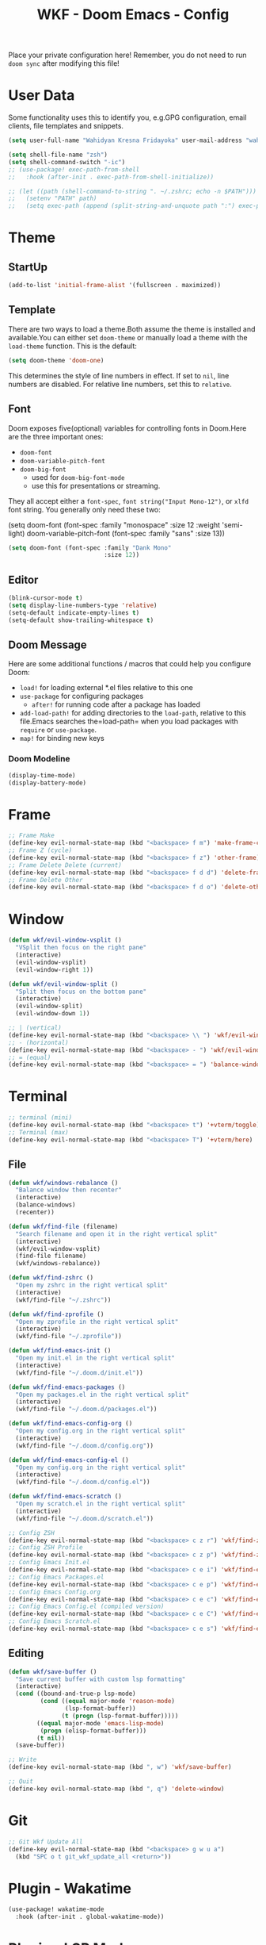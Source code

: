 #+TITLE: WKF - Doom Emacs - Config

Place your private configuration here! Remember, you do not need to run =doom sync= after modifying this file!

* User Data

Some functionality uses this to identify you, e.g.GPG configuration, email clients, file templates and snippets.

#+BEGIN_SRC emacs-lisp :results silent
(setq user-full-name "Wahidyan Kresna Fridayoka" user-mail-address "wahidyankf@gmail.com")
#+END_SRC

#+BEGIN_SRC emacs-lisp
(setq shell-file-name "zsh")
(setq shell-command-switch "-ic")
;; (use-package! exec-path-from-shell
;;   :hook (after-init . exec-path-from-shell-initialize))

;; (let ((path (shell-command-to-string ". ~/.zshrc; echo -n $PATH")))
;;   (setenv "PATH" path)
;;   (setq exec-path (append (split-string-and-unquote path ":") exec-path)))
#+END_SRC

#+RESULTS:
| stty | stdin isn't a terminal |

* Theme
** StartUp

#+BEGIN_SRC emacs-lisp :results silent
(add-to-list 'initial-frame-alist '(fullscreen . maximized))
#+END_SRC

** Template

There are two ways to load a theme.Both assume the theme is installed and available.You can either set =doom-theme= or manually load a theme with the =load-theme= function. This is the default:

#+BEGIN_SRC emacs-lisp :results silent
(setq doom-theme 'doom-one)
#+END_SRC

This determines the style of line numbers in effect. If set to =nil=, line numbers are disabled. For relative line numbers, set this to =relative=.

** Font

Doom exposes five(optional) variables for controlling fonts in Doom.Here are the three important ones:

- =doom-font=
- =doom-variable-pitch-font=
- =doom-big-font=
  - used for =doom-big-font-mode=
  - use this for presentations or streaming.

They all accept either a =font-spec=, =font string("Input Mono-12")=, or =xlfd= font string. You generally only need these two:

#+BEGIN_EXAMPLE emacs-lisp :results silent
(setq doom-font
  (font-spec :family "monospace" :size 12 :weight 'semi-light)
  doom-variable-pitch-font (font-spec :family "sans" :size 13))
#+End_example

#+BEGIN_SRC emacs-lisp :results silent
(setq doom-font (font-spec :family "Dank Mono"
                           :size 12))
#+END_SRC

** Editor

#+BEGIN_SRC emacs-lisp :results silent
(blink-cursor-mode t)
(setq display-line-numbers-type 'relative)
(setq-default indicate-empty-lines t)
(setq-default show-trailing-whitespace t)
#+END_SRC

** Doom Message

Here are some additional functions / macros that could help you configure Doom:
- =load!= for loading external *.el files relative to this one
- =use-package= for configuring packages
  - =after!= for running code after a package has loaded
- =add-load-path!= for adding directories to the =load-path=, relative to this file.Emacs searches the=load-path= when you load packages with =require= or =use-package=.
- =map!= for binding new keys

*** Doom Modeline

#+BEGIN_SRC emacs-lisp :results silent
(display-time-mode)
(display-battery-mode)
#+END_SRC

* Frame

#+BEGIN_SRC emacs-lisp :results silent
;; Frame Make
(define-key evil-normal-state-map (kbd "<backspace> f m") 'make-frame-command)
;; Frame Z (cycle)
(define-key evil-normal-state-map (kbd "<backspace> f z") 'other-frame)
;; Frame Delete Delete (current)
(define-key evil-normal-state-map (kbd "<backspace> f d d") 'delete-frame)
;; Frame Delete Other
(define-key evil-normal-state-map (kbd "<backspace> f d o") 'delete-other-frames)
#+END_SRC

* Window

#+BEGIN_SRC emacs-lisp :results silent
(defun wkf/evil-window-vsplit ()
  "VSplit then focus on the right pane"
  (interactive)
  (evil-window-vsplit)
  (evil-window-right 1))

(defun wkf/evil-window-split ()
  "Split then focus on the bottom pane"
  (interactive)
  (evil-window-split)
  (evil-window-down 1))

;; | (vertical)
(define-key evil-normal-state-map (kbd "<backspace> \\ ") 'wkf/evil-window-vsplit)
;; - (horizontal)
(define-key evil-normal-state-map (kbd "<backspace> - ") 'wkf/evil-window-split)
;; = (equal)
(define-key evil-normal-state-map (kbd "<backspace> = ") 'balance-windows)
#+END_SRC

* Terminal

#+BEGIN_SRC emacs-lisp :results silent
;; terminal (mini)
(define-key evil-normal-state-map (kbd "<backspace> t") '+vterm/toggle)
;; Terminal (max)
(define-key evil-normal-state-map (kbd "<backspace> T") '+vterm/here)
#+END_SRC

** File

#+BEGIN_SRC emacs-lisp :results silent
(defun wkf/windows-rebalance ()
  "Balance window then recenter"
  (interactive)
  (balance-windows)
  (recenter))

(defun wkf/find-file (filename)
  "Search filename and open it in the right vertical split"
  (interactive)
  (wkf/evil-window-vsplit)
  (find-file filename)
  (wkf/windows-rebalance))

(defun wkf/find-zshrc ()
  "Open my zshrc in the right vertical split"
  (interactive)
  (wkf/find-file "~/.zshrc"))

(defun wkf/find-zprofile ()
  "Open my zprofile in the right vertical split"
  (interactive)
  (wkf/find-file "~/.zprofile"))

(defun wkf/find-emacs-init ()
  "Open my init.el in the right vertical split"
  (interactive)
  (wkf/find-file "~/.doom.d/init.el"))

(defun wkf/find-emacs-packages ()
  "Open my packages.el in the right vertical split"
  (interactive)
  (wkf/find-file "~/.doom.d/packages.el"))

(defun wkf/find-emacs-config-org ()
  "Open my config.org in the right vertical split"
  (interactive)
  (wkf/find-file "~/.doom.d/config.org"))

(defun wkf/find-emacs-config-el ()
  "Open my config.org in the right vertical split"
  (interactive)
  (wkf/find-file "~/.doom.d/config.el"))

(defun wkf/find-emacs-scratch ()
  "Open my scratch.el in the right vertical split"
  (interactive)
  (wkf/find-file "~/.doom.d/scratch.el"))

;; Config ZSH
(define-key evil-normal-state-map (kbd "<backspace> c z r") 'wkf/find-zshrc)
;; Config ZSH Profile
(define-key evil-normal-state-map (kbd "<backspace> c z p") 'wkf/find-zprofile)
;; Config Emacs Init.el
(define-key evil-normal-state-map (kbd "<backspace> c e i") 'wkf/find-emacs-init)
;; Config Emacs Packages.el
(define-key evil-normal-state-map (kbd "<backspace> c e p") 'wkf/find-emacs-packages)
;; Config Emacs Config.org
(define-key evil-normal-state-map (kbd "<backspace> c e c") 'wkf/find-emacs-config-org)
;; Config Emacs Config.el (compiled version)
(define-key evil-normal-state-map (kbd "<backspace> c e C") 'wkf/find-emacs-config-el)
;; Config Emacs Scratch.el
(define-key evil-normal-state-map (kbd "<backspace> c e s") 'wkf/find-emacs-scratch)
#+END_SRC

**  Editing

#+BEGIN_SRC emacs-lisp :results silent
(defun wkf/save-buffer ()
  "Save current buffer with custom lsp formatting"
  (interactive)
  (cond ((bound-and-true-p lsp-mode)
         (cond ((equal major-mode 'reason-mode)
                (lsp-format-buffer))
               (t (progn (lsp-format-buffer)))))
        ((equal major-mode 'emacs-lisp-mode)
         (progn (elisp-format-buffer)))
        (t nil))
  (save-buffer))

;; Write
(define-key evil-normal-state-map (kbd ", w") 'wkf/save-buffer)

;; Quit
(define-key evil-normal-state-map (kbd ", q") 'delete-window)
#+END_SRC

* Git

#+BEGIN_SRC emacs-lisp :results silent
;; Git Wkf Update All
(define-key evil-normal-state-map (kbd "<backspace> g w u a")
  (kbd "SPC o t git_wkf_update_all <return>"))
#+END_SRC

* Plugin - Wakatime

#+BEGIN_SRC emacs-lisp :results silent
(use-package! wakatime-mode
  :hook (after-init . global-wakatime-mode))
#+END_SRC

* Plugin - LSP Mode
** LSP Mode

#+BEGIN_SRC emacs-lisp :results silent
(use-package! lsp-mode
  :hook (reason-mode . lsp)
  :hook (haskell-mode . lsp)
  :hook (tuareg-mode . lsp)
  :config (lsp-register-client (make-lsp-client :new-connection (lsp-stdio-connection "ocamllsp")
                                                :major-modes '(tuareg-mode)
                                                :notification-handlers (ht ("client/registerCapability"
                                                                            'ignore))
                                                :priority 1
                                                :server-id 'ocaml-ls))
  :config (lsp-register-client (make-lsp-client :new-connection (lsp-stdio-connection
                                                                 "~/.doom.d/rls-macos/reason-language-server")
                                                :major-modes '(reason-mode)
                                                :notification-handlers (ht ("client/registerCapability"
                                                                            'ignore))
                                                :priority 1
                                                :server-id 'reason-ls))
  :config (setq lsp-lens-auto-enable t)
  :commands (lsp-mode lsp-define-stdio-client))
#+END_SRC

** LSP UI

#+BEGIN_SRC emacs-lisp :results silent
(use-package! lsp-ui
  :hook (lsp-mode . lsp-ui-mode)
  :config (set-lookup-handlers! 'lsp-ui-mode
            :definition #'lsp-ui-peek-find-definitions
            :references #'lsp-ui-peek-find-references)
  (setq lsp-ui-doc-max-height 16 lsp-ui-doc-max-width 50 lsp-ui-sideline-ignore-duplicate t))
#+END_SRC

** Company LSP

#+BEGIN_SRC emacs-lisp :results silent
(use-package! company-lsp
  :after lsp-mode
  :config (set-company-backend! 'lsp-mode 'company-lsp)
  (setq company-lsp-enable-recompletion t))
#+END_SRC

** Intellisense

To get information about any of these functions/macros, move the cursor over the highlighted symbol at press =K= (non-evil users must press =C-c g k=). This will open documentation for it, including demos of how they are used.

#+BEGIN_SRC emacs-lisp :results silent
(defun wkf/gdef ()
  "Open +lookup/definition in the split window below"
  (interactive)
  (+lookup/definition (doom-thing-at-point-or-region))
  (evil-window-split)
  (evil-jump-backward-swap)
  (evil-window-down 1)
  (balance-windows)
  (recenter))

(defun wkf/gdoc ()
  "Open +lookup/documentation in the mini buffer"
  (interactive)
  (+lookup/documentation (doom-thing-at-point-or-region))
  (evil-window-down 1)
  (balance-windows)
  (recenter))

;; doKumentation
(define-key evil-normal-state-map (kbd "K") 'lsp-ui-doc-glance)
;; Go to Definition
(define-key evil-normal-state-map (kbd ", g d") 'wkf/gdef)
;; Go to doKumentation
(define-key evil-normal-state-map (kbd ", g k") 'wkf/gdoc)
;; compile
(define-key evil-normal-state-map (kbd ", C") 'compile)
;; recompile
(define-key evil-normal-state-map (kbd ", c") 'recompile)
#+END_SRC

** Haskell

#+BEGIN_SRC emacs-lisp :results silent
(use-package! lsp-haskell
  :after lsp-mode
  :config (setq lsp-haskell-process-path-hie "hie-wrapper")
  (lsp-haskell-set-formatter-floskell))
#+END_SRC

** ReasonML

#+BEGIN_SRC emacs-lisp :results silent
(use-package! reason-mode
  :mode "\\.re$"
  :hook (before-save . (lambda ()
                         (when (equal major-mode 'reason-mode)
                          (refmt)))))
#+END_SRC

** Emacs Lisp

#+BEGIN_SRC emacs-lisp :results silent
(add-hook 'emacs-lisp-mode-hook 'turn-on-eldoc-mode)
#+END_SRC

** DAP Mode

#+BEGIN_SRC emacs-lisp :results silent
(use-package! dap-mode
  :after lsp-mode
  :config (dap-mode t)
  (dap-ui-mode t))
#+END_SRC

** TypeScript

#+BEGIN_SRC emacs-lisp :results silent
(use-package! lsp-typescript
  :when (featurep! +javascript)
  :hook ((js2-mode typescript-mode) . lsp-typescript-enable))
#+END_SRC

** CSS

#+BEGIN_SRC emacs-lisp :results silent
(use-package! lsp-css
  :when (featurep! +css)
  :hook ((css-mode less-mode scss-mode) . lsp-css-enable))
#+END_SRC

** Sh

#+BEGIN_SRC emacs-lisp :results silent
(when (featurep! +sh)
  (after! sh-script (lsp-define-stdio-client lsp-sh #'projectile-project-root '("bash-language-server"
                                                                                "start"))
    (add-hook 'sh-mode-hook #'lsp-sh-enable)))
#+END_SRC

* Plugin - Org Mode
** Directory

If you use =org= and don't want your org files in the default location below, change =org-directory=. It must be set before org loads!

#+BEGIN_SRC emacs-lisp :results silent
(setq org-directory "~/wkf-org/")
#+END_SRC

** Editing

#+BEGIN_SRC emacs-lisp :results silent
;; Org SRC Edit
(evil-define-key 'normal org-mode-map (kbd "<backspace> o s '") 'org-edit-special)

;; Org SRC Format
(evil-define-key 'normal org-mode-map (kbd "<backspace> o s f")
  (kbd "<backspace> o s ' , w : q"))
#+END_SRC

** Snippet

#+BEGIN_SRC emacs-lisp :results silent
(defun wkf/org-src-elisp ()
  "Insert Org SRC for elisp"
  (interactive)
  (progn (insert "#+BEGIN_SRC emacs-lisp :results silent")
         (evil-normal-state)
         (evil-open-below 1)
         (insert "#+END_SRC")
         (evil-normal-state)
         (evil-open-above 1)))

(evil-define-key 'normal org-mode-map (kbd "<f8>sel") 'wkf/org-src-elisp)
#+END_SRC

** Images

#+BEGIN_SRC emacs-lisp :results silent
(add-hook 'org-mode-hook 'org-display-user-inline-images)
(add-hook 'org-mode-hook 'org-display-inline-images)
(add-hook 'org-mode-hook 'org-redisplay-inline-images)

;; Org Images toggle(z)
(evil-define-key 'normal org-mode-map (kbd "<backspace> o i z") 'org-toggle-inline-images)
;; Org Images yes
(evil-define-key 'normal org-mode-map (kbd "<backspace> o i y") 'org-display-inline-images)
;; Org Images no
(evil-define-key 'normal org-mode-map (kbd "<backspace> o i n") 'org-remove-inline-images)
#+END_SRC

** Open at Point

#+BEGIN_SRC emacs-lisp :results silent
(defun wkf/org-open-at-point ()
  "Put org-mode's open at point's content to the right vertical split"
  (interactive)
  (evil-window-vsplit)
  (evil-window-right 1)
  (org-open-at-point)
  (balance-windows))

;; Org Open
(evil-define-key 'normal org-mode-map (kbd "<backspace> o o") 'wkf/org-open-at-point)
#+END_SRC

** Org Tree Slide

#+BEGIN_SRC emacs-lisp :results silent
;; Org Presentation
(evil-define-key 'normal org-mode-map (kbd "<backspace> o p") 'org-tree-slide-mode)
;; >
(evil-define-key 'normal org-mode-map (kbd "s-.") 'org-tree-slide-move-next-tree)
;; <
(evil-define-key 'normal org-mode-map (kbd "s-,") 'org-tree-slide-move-previous-tree)
#+END_SRC

* Plugin - DeadGrep

#+BEGIN_SRC emacs-lisp :results silent
(define-key evil-normal-state-map (kbd ", d g g") 'deadgrep)
(define-key evil-normal-state-map (kbd ", d g r") 'deadgrep-restart)
#+END_SRC
